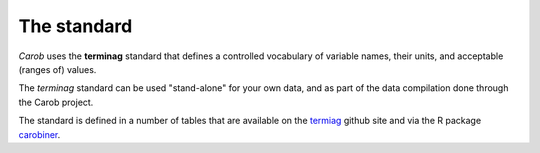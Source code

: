 The standard
============

*Carob* uses the **terminag** standard that defines a controlled vocabulary of variable names, their units, and acceptable (ranges of) values. 

The *terminag* standard can be used "stand-alone" for your own data, and as part of the data compilation done through the Carob project.

The standard is defined in a number of tables that are available on the `termiag <https://github.com/reagro/terminag>`__ github site and via the R package `carobiner <https://github.com/reagro/carobiner>`__. 

.. raw:: html
   :file: _R/standard.html
